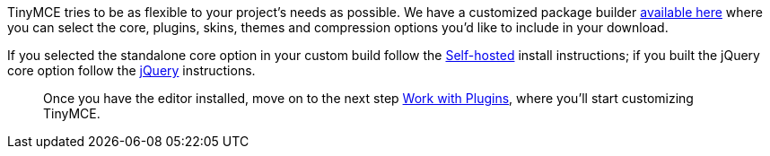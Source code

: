 TinyMCE tries to be as flexible to your project's needs as possible. We have a customized package builder https://www.tinymce.com/download/custom-builds/[available here] where you can select the core, plugins, skins, themes and compression options you'd like to include in your download.

If you selected the standalone core option in your custom build follow the <<sdkinstall,Self-hosted>> install instructions; if you built the jQuery core option follow the <<jqueryinstall,jQuery>> instructions.

____
Once you have the editor installed, move on to the next step link:../work-with-plugins/[Work with Plugins], where you'll start customizing TinyMCE.
____
